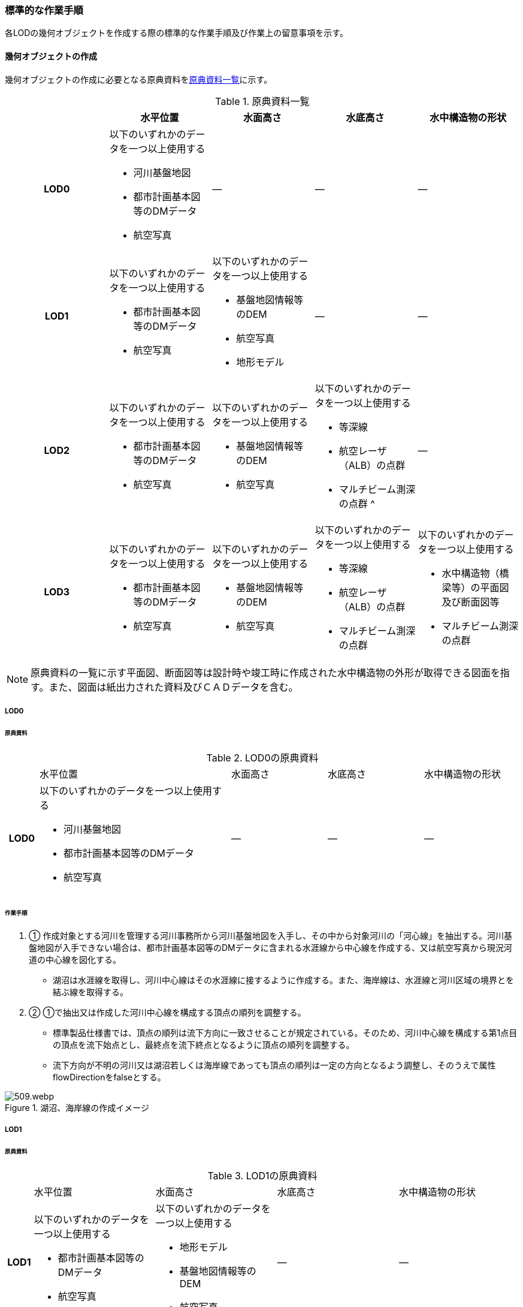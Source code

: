 [[tocT_04]]
=== 標準的な作業手順

各LODの幾何オブジェクトを作成する際の標準的な作業手順及び作業上の留意事項を示す。

==== 幾何オブジェクトの作成

幾何オブジェクトの作成に必要となる原典資料を<<tab-T-6>>に示す。

[[tab-T-6]]
[cols="a,a,a,a,a"]
.原典資料一覧
|===
| |  水平位置 |  水面高さ |  水底高さ |  水中構造物の形状

h| LOD0 | 以下のいずれかのデータを一つ以上使用する

* 河川基盤地図

* 都市計画基本図等のDMデータ

* 航空写真
| ― | ― | ―
h| LOD1 | 以下のいずれかのデータを一つ以上使用する

* 都市計画基本図等のDMデータ

* 航空写真
| 以下のいずれかのデータを一つ以上使用する

* 基盤地図情報等のDEM

* 航空写真

* 地形モデル
| ― | ―
h| LOD2 | 以下のいずれかのデータを一つ以上使用する

* 都市計画基本図等のDMデータ

* 航空写真
| 以下のいずれかのデータを一つ以上使用する

* 基盤地図情報等のDEM

* 航空写真
| 以下のいずれかのデータを一つ以上使用する

* 等深線

* 航空レーザ（ALB）の点群

* マルチビーム測深の点群 ^
| ―
h| LOD3 | 以下のいずれかのデータを一つ以上使用する

* 都市計画基本図等のDMデータ

* 航空写真
| 以下のいずれかのデータを一つ以上使用する

* 基盤地図情報等のDEM

* 航空写真
| 以下のいずれかのデータを一つ以上使用する

* 等深線

* 航空レーザ（ALB）の点群

* マルチビーム測深の点群
| 以下のいずれかのデータを一つ以上使用する

* 水中構造物（橋梁等）の平面図及び断面図等

* マルチビーム測深の点群

|===

NOTE: 原典資料の一覧に示す平面図、断面図等は設計時や竣工時に作成された水中構造物の外形が取得できる図面を指す。また、図面は紙出力された資料及びＣＡＤデータを含む。

===== LOD0

====== 原典資料

[[tab-T-7]]
[cols="1a,6a,3a,3a,3a"]
.LOD0の原典資料
|===
h| | 水平位置 | 水面高さ | 水底高さ | 水中構造物の形状
h| LOD0 | 以下のいずれかのデータを一つ以上使用する

* 河川基盤地図

* 都市計画基本図等のDMデータ

* 航空写真
| ― | ― | ―

|===

====== 作業手順

. ① 作成対象とする河川を管理する河川事務所から河川基盤地図を入手し、その中から対象河川の「河心線」を抽出する。河川基盤地図が入手できない場合は、都市計画基本図等のDMデータに含まれる水涯線から中心線を作成する、又は航空写真から現況河道の中心線を図化する。

** 湖沼は水涯線を取得し、河川中心線はその水涯線に接するように作成する。また、海岸線は、水涯線と河川区域の境界とを結ぶ線を取得する。

. ② ①で抽出又は作成した河川中心線を構成する頂点の順列を調整する。

** 標準製品仕様書では、頂点の順列は流下方向に一致させることが規定されている。そのため、河川中心線を構成する第1点目の頂点を流下始点とし、最終点を流下終点となるように頂点の順列を調整する。

** 流下方向が不明の河川又は湖沼若しくは海岸線であっても頂点の順列は一定の方向となるよう調整し、そのうえで属性flowDirectionをfalseとする。

[[fig-T-1]]
.湖沼、海岸線の作成イメージ
image::images/509.webp.png[]

===== LOD1

====== 原典資料

[[tab-T-8]]
[cols="5a,23a,23a,23a,23a"]
.LOD1の原典資料
|===
h| | 水平位置 | 水面高さ | 水底高さ | 水中構造物の形状
h| LOD1 | 以下のいずれかのデータを一つ以上使用する

* 都市計画基本図等のDMデータ

* 航空写真
| 以下のいずれかのデータを一つ以上使用する

* 地形モデル

* 基盤地図情報等のDEM

* 航空写真
| ― | ―

|===

====== 作業手順

. ① 都市計画基本図等のDMデータから、水涯線を抽出する。

. ② 地形モデルを入手又は作成する。

** 地形モデルがある場合はこれを入手し、無い場合はDEMからTIN（不規則三角網）を作成する。
** ただし、都市計画基本図等のDMデータに含まれる水涯線と地形モデル又はDEMの作成時点が異なる等、水涯線にDEMの高さを与えることができない場合は、航空写真から水涯線を三次元図化で取得する。

. ③ ①で抽出した水涯線に、②で作成した地形モデルを用いて高さを与える。

** 水涯線の各頂点に、地形モデルとの交点の高さを与え、高さ付きの水涯線を作成する（<<fig-T-2>>）。このとき、作成された水涯線の各頂点は一律の高さではなく、それぞれ独立した高さ（地形モデルとの交点の高さ）をもつ。
+
[[fig-T-2]]
.水面に高さを付与するイメージ
image::images/510.webp.png[]

. ④ ②で作成した水涯線を外周とするポリゴン（水面）を作成する。また、中州がある場合は、中洲を除いた面となる。
+
[[fig-T-3]]
.中州を除いた水面のイメージ
image::images/511.webp.png[]

. ⑤ ③のポリゴンを基準地域メッシュ（第3次地域区画）の境界で区切る。

** 水部のインスタンスの単位は基準地域メッシュであるため、基準地域メッシュで区切る。

** 水部モデル（LOD1）の作成例を<<fig-T-4>>に示す。
+
[[fig-T-4]]
.水部モデル（LOD1）の作成例
image::images/512.webp.png[]

===== LOD2

====== 原典資料

[[tab-T-9]]
[cols="a,a,a,a,a"]
.LOD2の原典資料
|===
| | 水平位置 | 水面高さ | 水底高さ | 水中構造物の形状

h| LOD2 | 以下のいずれかのデータを一つ以上使用する

* 都市計画基本図等のDMデータ

* 航空写真
| 以下のいずれかのデータを一つ以上使用する

* 基盤地図情報等のDEM

* 航空写真
| 以下のいずれかのデータを一つ以上使用する

* 等深線

* 航空レーザ（ALB）の点群

* マルチビーム測深の点群
| ―

|===

====== 作業手順

. ① 等深線、航空レーザ（ALB）の点群又はマルチビーム測深の点群から水底のDEMを作成する。

** DEMの格子間隔はユースケースに応じて変更してよいが、5m以下とする。湖沼の等深線は国土地理院の湖沼データ[https://www.gsi.go.jp/kankyochiri/lakedata.html]から入手できる。ただし、湖沼データの等深線の地図情報レベルは10000であるため、使用する場合はメタデータの識別情報＞空間解像度に10000を追記する。

. ② ①で作成した水底のDEMからTINを作成し、それを水底面とする。

. ③ 水部モデル（LOD1）で作成した水面と②で作成した水底面から立体を作成する。

. ④ ③の立体を基準地域メッシュ（第3次地域区画）の境界で分割する。

. ⑤ ④で分割した立体を構成する境界面を、地物型に区分する。

** 水部モデル（LOD2）は、立体を構成する境界面を区分しなければならない。水面をWaterSurface、水底面をWaterGroundSurface、基準地域メッシュ（第3次地域区画）の境界面又は作成対象範囲の境界面をWaterClosureSurfaceにそれぞれ区分する。
+
[[fig-T-5]]
.境界面の区分イメージ
image::images/513.webp.png[]

** 水部モデル（LOD2）の作成例を<<fig-T-6>>及び<<fig-T-7>>に示す。
+
[[fig-T-6]]
.水部モデル（LOD2）における水面の例
image::images/514.webp.png[]
+
[[fig-T-7]]
.水部モデル（LOD2）における水底の作成例
image::images/515.webp.png[]

===== LOD3

====== 原典資料

[[tab-T-10]]
[cols="a,a,a,a,a"]
.LOD3の原典資料
|===
| | 水平位置 | 水面高さ | 水底高さ | 水中構造物の形状

h| LOD3 | 以下のいずれかのデータを一つ以上使用する

* 都市計画基本図等のDMデータ

* 航空写真
| 以下のいずれかのデータを一つ以上使用する

* 基盤地図情報等のDEM

* 航空写真
| 以下のいずれかのデータを一つ以上使用する

* 等深線

* 航空レーザ（ALB）の点群

* マルチビーム測深の点群
| 以下のいずれかのデータを一つ以上使用する

* 水中構造物（橋梁等）の平面図及び断面図等

* マルチビーム測深の点群

|===

====== 作業手順

. ① 水部モデル（LOD2）を作成する。

. ② マルチビーム測深の点群および水中構造物（橋梁等）の平面図及び断面図等から水中構造物の形状を取得する。

. ③ ②で取得した形状を水部モデル（LOD2）から取り除く。

. ④ 水中構造物と水部の境界面を、WaterGroundSurfaceとして区分する。
+
[[fig-T-8]]
.水中構造物をくりぬくイメージ
image::images/516.webp.png[]

** 水部モデル（LOD3）の作成例を<<fig-T-9>>に示す。
+
[[fig-T-9]]
.水部モデル（LOD3）作成例
image::images/517.webp.png[]


==== 作業上の留意事項

===== 水部を構成する境界面の作成単位

* wtr:WaterBodyを構成するwtr:WaterSurface、wtr:WaterGroundSurface、wtr:WaterClosureSurfaceは同一種の境界面が連続する範囲は3次メッシュの単位で1つのBoundarySurfaceにする。

[[fig-T-10]]
.境界面の作成単位のイメージ
image::images/518.webp.png[]

